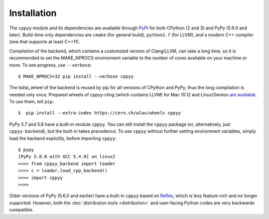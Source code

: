 Installation
============

The ``cppyy`` module and its dependencies are available through `PyPI`_ for
both CPython (2 and 3) and PyPy (5.9.0 and later).
Build-time only dependencies are ``cmake`` (for general build), ``python2.7``
(for LLVM), and a modern C++ compiler (one that supports at least C++11).

Compilation of the backend, which contains a customized version of
Clang/LLVM, can take a long time, so it is recommended to set the MAKE_NPROCS
environment variable to the number of cores available on your machine or more.
To see progress, use ``--verbose``::

 $ MAKE_NPROCS=32 pip install --verbose cppyy

The bdist_wheel of the backend is reused by pip for all versions of CPython
and PyPy, thus the long compilation is needed only once.
Prepared wheels of cppyy-cling (which contains LLVM) for Mac 10.12 and
Linux/Gentoo `are available`_.
To use them, tell ``pip``::

 $  pip install --extra-index https://cern.ch/wlav/wheels cppyy

PyPy 5.7 and 5.8 have a built-in module ``cppyy``.
You can still install the ``cppyy`` package (or, alternatively, just
``cppyy-backend``), but the built-in takes precedence.
To use ``cppyy`` without further setting environment variables, simply load
the backend explicitly, before importing ``cppyy``::

 $ pypy
 [PyPy 5.8.0 with GCC 5.4.0] on linux2
 >>>> from cppyy_backend import loader
 >>>> c = loader.load_cpp_backend()
 >>>> import cppyy
 >>>>

Older versions of PyPy (5.6.0 and earlier) have a built-in ``cppyy`` based on
`Reflex`_, which is less feature-rich and no longer supported.
However, both the :doc:`distribution tools <distribution>` and user-facing
Python codes are very backwards compatible.

.. _`PyPI`: https://pypi.python.org/pypi/cppyy/
.. _`are available`: https://cern.ch/wlav/wheels/
.. _`Reflex`: https://root.cern.ch/how/how-use-reflex

